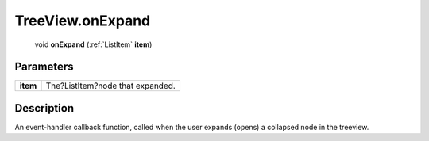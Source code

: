 .. _TreeView.onExpand:

================================================
TreeView.onExpand
================================================

   void **onExpand** (:ref:`ListItem` **item**)


Parameters
----------

+----------+----------------------------------+
| **item** | The?ListItem?node that expanded. |
+----------+----------------------------------+



Description
-----------

An event-handler callback function, called when the user expands (opens) a collapsed node in the treeview.




